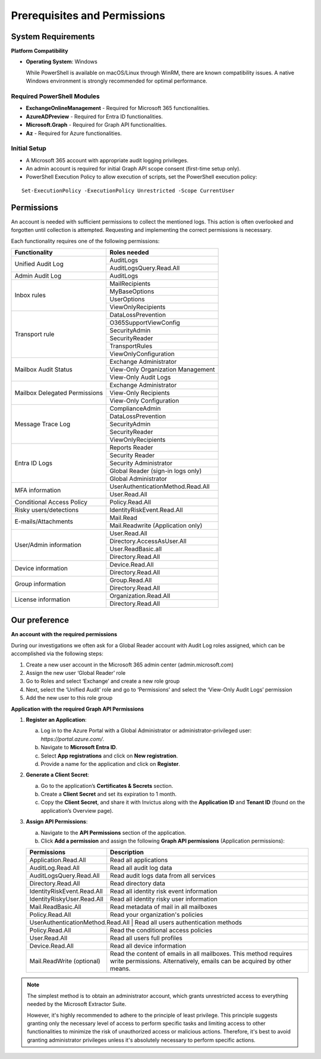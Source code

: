 Prerequisites and Permissions 
=======

System Requirements
""""""""""""""""""""""""""

**Platform Compatibility**

- **Operating System**: Windows  

  While PowerShell is available on macOS/Linux through WinRM, there are known compatibility issues.  
  A native Windows environment is strongly recommended for optimal performance.

Required PowerShell Modules
---------------------------

- **ExchangeOnlineManagement** - Required for Microsoft 365 functionalities.  

- **AzureADPreview** - Required for Entra ID functionalities.  

- **Microsoft.Graph** - Required for Graph API functionalities.  

- **Az** - Required for Azure functionalities.  

Initial Setup
-------------
- A Microsoft 365 account with appropriate audit logging privileges.
- An admin account is required for initial Graph API scope consent (first-time setup only).
- PowerShell Execution Policy to allow execution of scripts, set the PowerShell execution policy:
::

   Set-ExecutionPolicy -ExecutionPolicy Unrestricted -Scope CurrentUser

Permissions
""""""""""""""""""""""""""
An account is needed with sufficient permissions to collect the mentioned logs. This action is often
overlooked and forgotten until collection is attempted. Requesting and implementing the correct
permissions is necessary.

Each functionality requires one of the following permissions:

+---------------------------+-----------------------------------------+
| Functionality             | Roles needed                            |
+===========================+=========================================+
| Unified Audit Log         | AuditLogs                               |
|                           +-----------------------------------------+
|                           | AuditLogsQuery.Read.All                 |
+---------------------------+-----------------------------------------+
| Admin Audit Log           | AuditLogs                               |
+---------------------------+-----------------------------------------+
| Inbox rules               | MailRecipients                          |
|                           +-----------------------------------------+
|                           | MyBaseOptions                           |
|                           +-----------------------------------------+
|                           | UserOptions                             |
|                           +-----------------------------------------+
|                           | ViewOnlyRecipients                      |
+---------------------------+-----------------------------------------+
| Transport rule            | DataLossPrevention                      |
|                           +-----------------------------------------+
|                           | O365SupportViewConfig                   |
|                           +-----------------------------------------+
|                           | SecurityAdmin                           |
|                           +-----------------------------------------+
|                           | SecurityReader                          |
|                           +-----------------------------------------+
|                           | TransportRules                          |
|                           +-----------------------------------------+
|                           | ViewOnlyConfiguration                   |
+---------------------------+-----------------------------------------+
| Mailbox Audit Status      | Exchange Administrator                  |
|                           +-----------------------------------------+
|                           | View-Only Organization Management       |
|                           +-----------------------------------------+
|                           | View-Only Audit Logs                    |
+---------------------------+-----------------------------------------+
| Mailbox Delegated         | Exchange Administrator                  |
| Permissions               +-----------------------------------------+
|                           | View-Only Recipients                    |
|                           +-----------------------------------------+
|                           | View-Only Configuration                 |
+---------------------------+-----------------------------------------+
| Message Trace Log         | ComplianceAdmin                         |
|                           +-----------------------------------------+
|                           | DataLossPrevention                      |
|                           +-----------------------------------------+
|                           | SecurityAdmin                           |
|                           +-----------------------------------------+
|                           | SecurityReader                          |
|                           +-----------------------------------------+
|                           | ViewOnlyRecipients                      |
+---------------------------+-----------------------------------------+
| Entra ID Logs             | Reports Reader                          |
|                           +-----------------------------------------+
|                           | Security Reader                         |
|                           +-----------------------------------------+
|                           | Security Administrator                  |
|                           +-----------------------------------------+
|                           | Global Reader (sign-in logs only)       |
|                           +-----------------------------------------+
|                           | Global Administrator                    |
+---------------------------+-----------------------------------------+
| MFA information           | UserAuthenticationMethod.Read.All       |
|                           +-----------------------------------------+
|                           | User.Read.All                           |
+---------------------------+-----------------------------------------+
| Conditional Access Policy | Policy.Read.All                         |
+---------------------------+-----------------------------------------+
| Risky users/detections    | IdentityRiskEvent.Read.All              |
+---------------------------+-----------------------------------------+
| E-mails/Attachments       | Mail.Read                               |
|                           +-----------------------------------------+
|                           | Mail.Readwrite (Application only)       |
+---------------------------+-----------------------------------------+
| User/Admin information    | User.Read.All                           |
|                           +-----------------------------------------+
|                           | Directory.AccessAsUser.All              |
|                           +-----------------------------------------+
|                           | User.ReadBasic.all                      |
|                           +-----------------------------------------+
|                           | Directory.Read.All                      |
+---------------------------+-----------------------------------------+
| Device information        | Device.Read.All                         |
|                           +-----------------------------------------+
|                           | Directory.Read.All                      |
+---------------------------+-----------------------------------------+
| Group information         | Group.Read.All                          |
|                           +-----------------------------------------+
|                           | Directory.Read.All                      |
+---------------------------+-----------------------------------------+
| License information       | Organization.Read.All                   |
|                           +-----------------------------------------+
|                           | Directory.Read.All                      |
+---------------------------+-----------------------------------------+

Our preference
""""""""""""""""""""""""""
**An account with the required permissions**

During our investigations we often ask for a Global Reader account with Audit Log roles assigned, which can be accomplished via the following steps:

1. Create a new user account in the Microsoft 365 admin center (admin.microsoft.com)
2. Assign the new user ‘Global Reader’ role
3. Go to Roles and select ‘Exchange’ and create a new role group
4. Next, select the ‘Unified Audit’ role and go to ‘Permissions’ and select the ‘View-Only Audit Logs’ permission
5. Add the new user to this role group

**Application with the required Graph API Permissions**

1. **Register an Application**:

   a. Log in to the Azure Portal with a Global Administrator or administrator-privileged user: `https://portal.azure.com/`.  
   b. Navigate to **Microsoft Entra ID**.  
   c. Select **App registrations** and click on **New registration**.  
   d. Provide a name for the application and click on **Register**.

2. **Generate a Client Secret**:

   a. Go to the application’s **Certificates & Secrets** section.  
   b. Create a **Client Secret** and set its expiration to 1 month.  
   c. Copy the **Client Secret**, and share it with Invictus along with the **Application ID** and **Tenant ID** (found on the application’s Overview page).

3. **Assign API Permissions**:

   a. Navigate to the **API Permissions** section of the application.  
   b. Click **Add a permission** and assign the following **Graph API permissions** (Application permissions):  

   +---------------------------+-----------------------------------------------------+
   | Permissions               | Description                                         |
   +===========================+=====================================================+
   | Application.Read.All      | Read all applications                               |
   +---------------------------+-----------------------------------------------------+
   | AuditLog.Read.All         | Read all audit log data                             |
   +---------------------------+-----------------------------------------------------+
   | AuditLogsQuery.Read.All   | Read audit logs data from all services              |
   +---------------------------+-----------------------------------------------------+
   | Directory.Read.All        | Read directory data                                 |
   +---------------------------+-----------------------------------------------------+
   | IdentityRiskEvent.Read.All| Read all identity risk event information            |
   +---------------------------+-----------------------------------------------------+
   | IdentityRiskyUser.Read.All| Read all identity risky user information            |
   +---------------------------+-----------------------------------------------------+
   | Mail.ReadBasic.All        | Read metadata of mail in all mailboxes              |
   +---------------------------+-----------------------------------------------------+
   | Policy.Read.All           | Read your organization's policies                   |
   +---------------------------+-----------------------------------------------------+
   | UserAuthenticationMethod.Read.All | Read all users authentication methods       |
   +---------------------------+-----------------------------------------------------+
   | Policy.Read.All           | Read the conditional access policies                |
   +---------------------------+-----------------------------------------------------+
   | User.Read.All             | Read all users full profiles                        |
   +---------------------------+-----------------------------------------------------+
   | Device.Read.All           | Read all device information                         |
   +---------------------------+-----------------------------------------------------+
   | Mail.ReadWrite (optional) | Read the content of emails in all mailboxes.        |
   |                           | This method requires write permissions.             |
   |                           | Alternatively, emails can be acquired by other      |
   |                           | means.                                              |
   +---------------------------+-----------------------------------------------------+

.. note::

   The simplest method is to obtain an administrator account, which grants unrestricted access to everything needed by the Microsoft Extractor Suite.
   
   However,  it's highly recommended to adhere to the principle of least privilege. This principle suggests granting only the necessary level of access to perform specific tasks and limiting access to other functionalities to minimize the risk of unauthorized access or malicious actions. Therefore, it's best to avoid granting administrator privileges unless it's absolutely necessary to perform specific actions.
